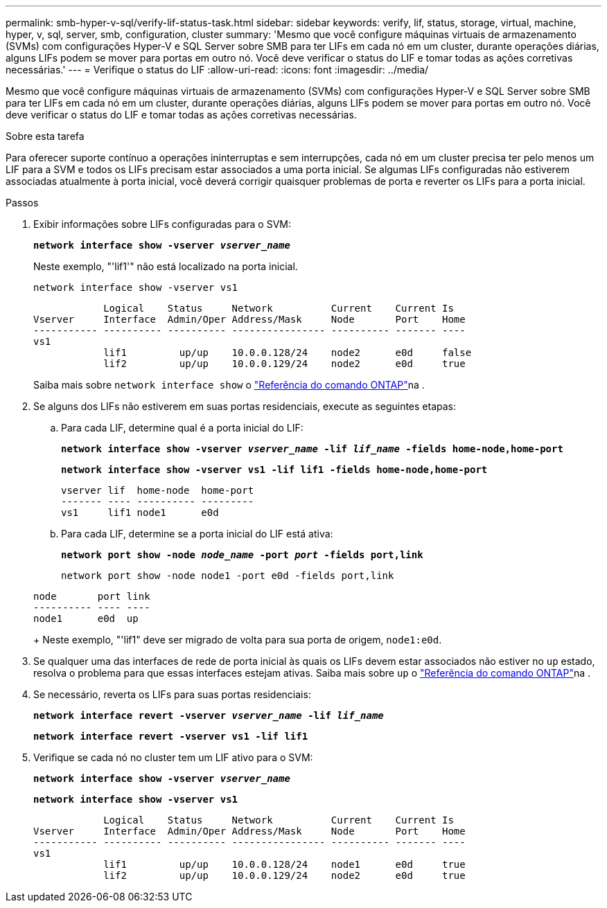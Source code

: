 ---
permalink: smb-hyper-v-sql/verify-lif-status-task.html 
sidebar: sidebar 
keywords: verify, lif, status, storage, virtual, machine, hyper, v, sql, server, smb, configuration, cluster 
summary: 'Mesmo que você configure máquinas virtuais de armazenamento (SVMs) com configurações Hyper-V e SQL Server sobre SMB para ter LIFs em cada nó em um cluster, durante operações diárias, alguns LIFs podem se mover para portas em outro nó. Você deve verificar o status do LIF e tomar todas as ações corretivas necessárias.' 
---
= Verifique o status do LIF
:allow-uri-read: 
:icons: font
:imagesdir: ../media/


[role="lead"]
Mesmo que você configure máquinas virtuais de armazenamento (SVMs) com configurações Hyper-V e SQL Server sobre SMB para ter LIFs em cada nó em um cluster, durante operações diárias, alguns LIFs podem se mover para portas em outro nó. Você deve verificar o status do LIF e tomar todas as ações corretivas necessárias.

.Sobre esta tarefa
Para oferecer suporte contínuo a operações ininterruptas e sem interrupções, cada nó em um cluster precisa ter pelo menos um LIF para a SVM e todos os LIFs precisam estar associados a uma porta inicial. Se algumas LIFs configuradas não estiverem associadas atualmente à porta inicial, você deverá corrigir quaisquer problemas de porta e reverter os LIFs para a porta inicial.

.Passos
. Exibir informações sobre LIFs configuradas para o SVM:
+
`*network interface show -vserver _vserver_name_*`

+
Neste exemplo, "'lif1'" não está localizado na porta inicial.

+
`network interface show -vserver vs1`

+
[listing]
----

            Logical    Status     Network          Current    Current Is
Vserver     Interface  Admin/Oper Address/Mask     Node       Port    Home
----------- ---------- ---------- ---------------- ---------- ------- ----
vs1
            lif1         up/up    10.0.0.128/24    node2      e0d     false
            lif2         up/up    10.0.0.129/24    node2      e0d     true
----
+
Saiba mais sobre `network interface show` o link:https://docs.netapp.com/us-en/ontap-cli/network-interface-show.html["Referência do comando ONTAP"^]na .

. Se alguns dos LIFs não estiverem em suas portas residenciais, execute as seguintes etapas:
+
.. Para cada LIF, determine qual é a porta inicial do LIF:
+
`*network interface show -vserver _vserver_name_ -lif _lif_name_ -fields home-node,home-port*`

+
`*network interface show -vserver vs1 -lif lif1 -fields home-node,home-port*`

+
[listing]
----

vserver lif  home-node  home-port
------- ---- ---------- ---------
vs1     lif1 node1      e0d
----
.. Para cada LIF, determine se a porta inicial do LIF está ativa:
+
`*network port show -node _node_name_ -port _port_ -fields port,link*`

+
`network port show -node node1 -port e0d -fields port,link`

+
[listing]
----

node       port link
---------- ---- ----
node1      e0d  up
----
+
Neste exemplo, "'lif1" deve ser migrado de volta para sua porta de origem, `node1:e0d`.



. Se qualquer uma das interfaces de rede de porta inicial às quais os LIFs devem estar associados não estiver no `up` estado, resolva o problema para que essas interfaces estejam ativas. Saiba mais sobre `up` o link:https://docs.netapp.com/us-en/ontap-cli/up.html["Referência do comando ONTAP"^]na .
. Se necessário, reverta os LIFs para suas portas residenciais:
+
`*network interface revert -vserver _vserver_name_ -lif _lif_name_*`

+
`*network interface revert -vserver vs1 -lif lif1*`

. Verifique se cada nó no cluster tem um LIF ativo para o SVM:
+
`*network interface show -vserver _vserver_name_*`

+
`*network interface show -vserver vs1*`

+
[listing]
----

            Logical    Status     Network          Current    Current Is
Vserver     Interface  Admin/Oper Address/Mask     Node       Port    Home
----------- ---------- ---------- ---------------- ---------- ------- ----
vs1
            lif1         up/up    10.0.0.128/24    node1      e0d     true
            lif2         up/up    10.0.0.129/24    node2      e0d     true
----

